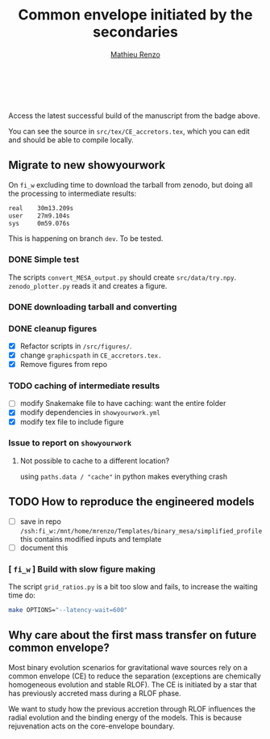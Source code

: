 #+Title: Common envelope initiated by the secondaries
#+author: [[mailto:mrenzo@flatironinstitute.org][Mathieu Renzo]]

#+BEGIN_html
<p align="center">
<a href="https://github.com/showyourwork/showyourwork">
<img width = "450" src="https://raw.githubusercontent.com/showyourwork/.github/main/images/showyourwork.png" alt="showyourwork"/>
</a>
<br>
<br>
<a href="https://github.com/mathren/CE_accretors/actions/workflows/build.yml">
<img src="https://github.com/mathren/CE_accretors/actions/workflows/build.yml/badge.svg?branch=main" alt="Article status"/>
</a>
<a href="https://github.com/mathren/CE_accretors/raw/main-pdf/arxiv.tar.gz">
<img src="https://img.shields.io/badge/article-tarball-blue.svg?style=flat" alt="Article tarball"/>
</a>
<a href="https://github.com/mathren/CE_accretors/raw/main-pdf/CE_accretors.pdf">
<img src="https://img.shields.io/badge/article-pdf-blue.svg?style=flat" alt="Read the article"/>
</a>
</p>
#+END_html

Access the latest successful build of the manuscript from the badge
above.

You can see the source in =src/tex/CE_accretors.tex=, which you can edit
and should be able to compile locally.

** Migrate to new showyourwork

   On =fi_w= excluding time to download the tarball from zenodo, but
   doing all the processing to intermediate results:

#+BEGIN_SRC bash
   real    30m13.209s
   user    27m9.104s
   sys     0m59.076s
#+END_SRC

   This is happening on branch =dev=. To be tested.

*** DONE Simple test
    The scripts =convert_MESA_output.py= should create  =src/data/try.npy=.
    =zenodo_plotter.py= reads it and creates a figure.

*** DONE downloading tarball and converting
*** DONE cleanup figures

    - [X] Refactor scripts in =/src/figures/=.
    - [X] change =graphicspath= in =CE_accretors.tex.=
    - [X] Remove figures from repo

*** TODO caching of intermediate results

    - [ ] modify Snakemake file to have caching: want the entire folder
    - [X]modify dependencies in =showyourwork.yml=
    - [X]modify tex file to include figure

*** Issue to report on =showyourwork=

***** Not possible to cache to a different location?
      using =paths.data / "cache"= in python makes everything crash

** TODO How to reproduce the engineered models

   - [ ] save in repo
     =/ssh:fi_w:/mnt/home/mrenzo/Templates/binary_mesa/simplified_profile=
     this contains modified inputs and template
   - [ ] document this



*** [ =fi_w= ] Build with slow figure making

     The script =grid_ratios.py= is a
     bit too slow and fails, to increase the waiting time do:

     #+BEGIN_SRC bash
       make OPTIONS="--latency-wait=600"
     #+END_SRC

** Why care about the first mass transfer on future common envelope?

   Most binary evolution scenarios for gravitational wave sources rely
   on a common envelope (CE) to reduce the separation (exceptions are
   chemically homogeneous evolution and stable RLOF). The CE is
   initiated by a star that has previously accreted mass during a RLOF
   phase.

   We want to study how the previous accretion through RLOF influences
   the radial evolution and the binding energy of the models. This is
   because rejuvenation acts on the core-envelope boundary.
